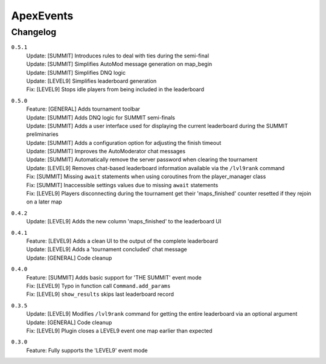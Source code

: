 ==========
ApexEvents
==========

Changelog
-----------
``0.5.1``
    | Update: [SUMMIT] Introduces rules to deal with ties during the semi-final
    | Update: [SUMMIT] Simplifies AutoMod message generation on map_begin
    | Update: [SUMMIT] Simplifies DNQ logic
    | Update: [LEVEL9] Simplifies leaderboard generation
    | Fix: [LEVEL9] Stops idle players from being included in the leaderboard

``0.5.0``
    | Feature: [GENERAL] Adds tournament toolbar
    | Update: [SUMMIT] Adds DNQ logic for SUMMIT semi-finals
    | Update: [SUMMIT] Adds a user interface used for displaying the current leaderboard during the
      SUMMIT preliminaries
    | Update: [SUMMIT] Adds a configuration option for adjusting the finish timeout
    | Update: [SUMMIT] Improves the AutoModerator chat messages
    | Update: [SUMMIT] Automatically remove the server password when clearing the tournament
    | Update: [LEVEL9] Removes chat-based leaderboard information available via the ``/lvl9rank`` command
    | Fix: [SUMMIT] Missing ``await`` statements when using coroutines from the player_manager class
    | Fix: [SUMMIT] Inaccessible settings values due to missing ``await`` statements
    | Fix: [LEVEL9] Players disconnecting during the tournament get their 'maps_finished' counter resetted
      if they rejoin on a later map

``0.4.2``
    | Update: [LEVEL9] Adds the new column 'maps_finished' to the leaderboard UI

``0.4.1``
    | Feature: [LEVEL9] Adds a clean UI to the output of the complete leaderboard
    | Update: [LEVEL9] Adds a 'tournament concluded' chat message
    | Update: [GENERAL] Code cleanup

``0.4.0``
    | Feature: [SUMMIT] Adds basic support for 'THE SUMMIT' event mode
    | Fix: [LEVEL9] Typo in function call ``Command.add_params``
    | Fix: [LEVEL9] ``show_results`` skips last leaderboard record

``0.3.5``
    | Update: [LEVEL9] Modifies ``/lvl9rank`` command for getting the entire leaderboard via an
      optional argument
    | Update: [GENERAL] Code cleanup
    | Fix: [LEVEL9] Plugin closes a LEVEL9 event one map earlier than expected

``0.3.0``
    | Feature: Fully supports the 'LEVEL9' event mode

